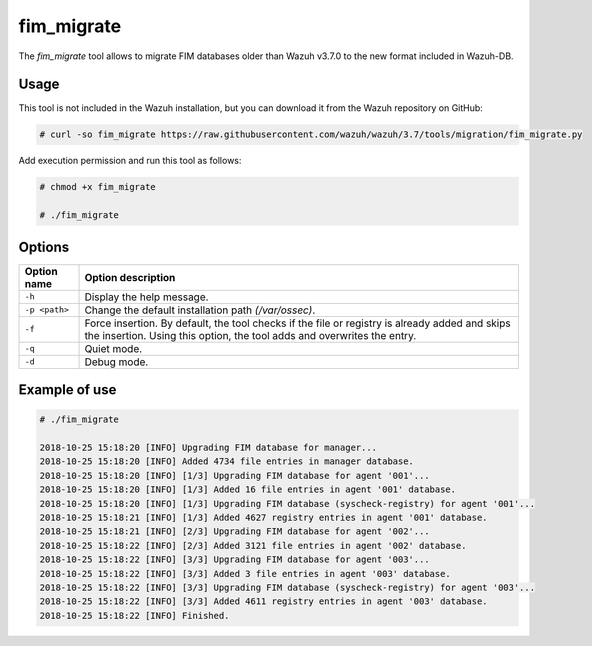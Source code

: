 .. Copyright (C) 2018 Wazuh, Inc.

.. _fim_migrate:

fim_migrate
===========

.. versionadded:: 3.7.0

The *fim_migrate* tool allows to migrate FIM databases older than Wazuh v3.7.0 to the new format included in Wazuh-DB.

Usage
-----

This tool is not included in the Wazuh installation, but you can download it from the Wazuh repository on GitHub:

.. code-block:: console

    # curl -so fim_migrate https://raw.githubusercontent.com/wazuh/wazuh/3.7/tools/migration/fim_migrate.py

Add execution permission and run this tool as follows:

.. code-block:: console

    # chmod +x fim_migrate

    # ./fim_migrate

Options
-------

+--------------------------+----------------------------------------------------------------------------------------+
| Option name              | Option description                                                                     |
+==========================+========================================================================================+
| ``-h``                   | Display the help message.                                                              |
+--------------------------+----------------------------------------------------------------------------------------+
| ``-p <path>``            | Change the default installation path *(/var/ossec)*.                                   |
+--------------------------+----------------------------------------------------------------------------------------+
| ``-f``                   | Force insertion. By default, the tool checks if the file or registry is already added  |
|                          | and skips the insertion. Using this option, the tool adds and overwrites the entry.    |
+--------------------------+----------------------------------------------------------------------------------------+
| ``-q``                   | Quiet mode.                                                                            |
+--------------------------+----------------------------------------------------------------------------------------+
| ``-d``                   | Debug mode.                                                                            |
+--------------------------+----------------------------------------------------------------------------------------+


Example of use
--------------

.. code-block:: console

    # ./fim_migrate

    2018-10-25 15:18:20 [INFO] Upgrading FIM database for manager...
    2018-10-25 15:18:20 [INFO] Added 4734 file entries in manager database.
    2018-10-25 15:18:20 [INFO] [1/3] Upgrading FIM database for agent '001'...
    2018-10-25 15:18:20 [INFO] [1/3] Added 16 file entries in agent '001' database.
    2018-10-25 15:18:20 [INFO] [1/3] Upgrading FIM database (syscheck-registry) for agent '001'...
    2018-10-25 15:18:21 [INFO] [1/3] Added 4627 registry entries in agent '001' database.
    2018-10-25 15:18:21 [INFO] [2/3] Upgrading FIM database for agent '002'...
    2018-10-25 15:18:22 [INFO] [2/3] Added 3121 file entries in agent '002' database.
    2018-10-25 15:18:22 [INFO] [3/3] Upgrading FIM database for agent '003'...
    2018-10-25 15:18:22 [INFO] [3/3] Added 3 file entries in agent '003' database.
    2018-10-25 15:18:22 [INFO] [3/3] Upgrading FIM database (syscheck-registry) for agent '003'...
    2018-10-25 15:18:22 [INFO] [3/3] Added 4611 registry entries in agent '003' database.
    2018-10-25 15:18:22 [INFO] Finished.
